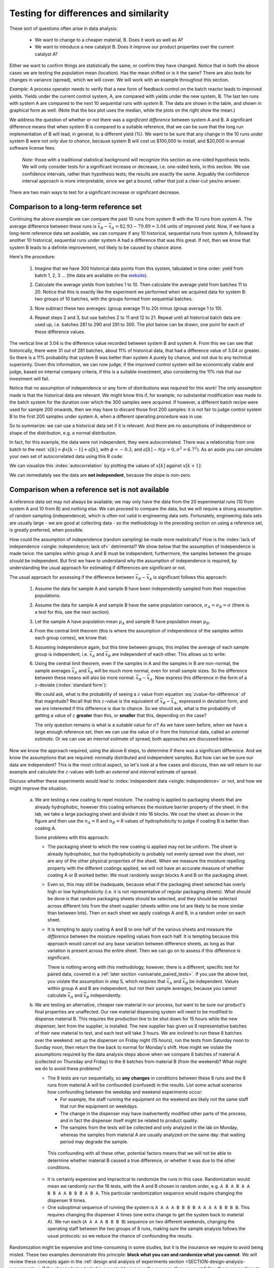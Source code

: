 Testing for differences and similarity
========================================

.. index:: 
	single: tests for differences
	see: significant difference; tests for differences
	
.. youtube:: https://www.youtube.com/watch?v=46qtZRg5nEg&list=PLHUnYbefLmeOPRuT1sukKmRyOVd4WSxJE&index=15

These sort of questions often arise in data analysis:

	- We want to change to a cheaper material, B. Does it work as well as A?
	- We want to introduce a new catalyst B. Does it improve our product properties over the current catalyst A?
	
Either we want to confirm things are statistically the same, or confirm they have changed. Notice that in both the above cases we are testing the population mean (location). Has the mean shifted or is it the same?  There are also tests for changes in variance (spread), which we will cover. We will work with an example throughout this section. 

*Example*: A process operator needs to verify that a new form of feedback control on the batch reactor leads to improved yields. Yields under the current control system, A, are compared with yields under the new system, B. The last ten runs with system A are compared to the next 10 sequential runs with system B. The data are shown in the table, and shown in graphical form as well. (Note that the box plot uses the median, while the plots on the right show the mean.)  
 
.. image:: ../figures/univariate/system-comparison-boxplot-plots.png
	:scale: 60
	:align: center

.. wikicode for table:

	{| class="wikitable center"
	|-
	! Experiment number
	! Feedback system
	! Yield
	!
	! Experiment number
	! Feedback system
	! Yield
	|-                  
	| 1 || A ||  92.7 ||  || 11 || B || 83.5
	|-                     
	| 2 || A ||  73.3 ||  || 12 || B || 78.9
	|-                     
	| 3 || A ||  80.5 ||  || 13 || B || 82.7
	|-                     
	| 4 || A ||  81.2 ||  || 14 || B || 93.2
	|-                     
	| 5 || A ||  87.1 ||  || 15 || B || 86.3
	|-                     
	| 6 || A ||  69.2 ||  || 16 || B || 74.7
	|-                     
	| 7 || A ||  81.9 ||  || 17 || B || 81.6
	|-                     
	| 8 || A ||  73.9 ||  || 18 || B || 92.4
	|-                     
	| 9 || A ||  78.6 ||  || 19 || B || 83.6
	|-                     
	| 10 || A || 80.5 ||  || 20 || B || 72.4
	|-
	| colspan="7" | 
	|-
	| colspan="2" |Mean  || 79.89|| || colspan="2" | Mean || 82.93
	|-
	| colspan="2" |Standard deviation  || 6.81|| || colspan="2" | Standard deviation || 6.70
	|}

.. image:: ../figures/univariate/system-comparison-wikitable.png
	:align: center
	
.. dcl:: R
	:height: 400px

	# Generate the boxplot
	A <- c(92.7, 73.3, 80.5, 81.2, 87.1,
	       69.2, 81.9, 73.9, 78.6, 80.5)
	B <- c(83.5, 78.9, 82.7, 93.2, 86.3,
	       74.7, 81.6, 92.4, 83.6, 72.4)

	data.A <- data.frame(observe=A, method='A')
	data.B <- data.frame(observe=B, method='B')
	data <- rbind(data.A, data.B)

	limits <- range(data$observe)
	boxplot(data$obs ~ data$method, lwd=2, 
	        main="Batch yield (%) for two trials")


We address the question of whether or not there was a *significant difference* between system A and B. A significant difference means that when system B is compared to a suitable reference, that we can be sure that the long run implementation of B will lead, in general, to a different yield (%). We want to be sure that any change in the 10 runs under system B were not *only due to chance*, because system B will cost us $100,000 to install, and $20,000 in annual software license fees.

	*Note*: those with a traditional statistical background will recognize this section as one-sided hypothesis tests. We will only consider tests for a significant increase or decrease, i.e. one-sided tests, in this section. We use confidence intervals, rather than hypothesis tests; the results are exactly the same. Arguably the confidence interval approach is more interpretable, since we get a bound, rather that just a clear-cut yes/no answer.

There are two main ways to test for a significant increase or significant decrease.

Comparison to a long-term reference set
~~~~~~~~~~~~~~~~~~~~~~~~~~~~~~~~~~~~~~~~~~~~~~~~~~~~~~~~~~~~~~~~

.. index:: 
	single: long-term reference set

Continuing the above example we can compare the past 10 runs from system B with the 10 runs from system A. The average difference between these runs is :math:`\overline{x}_B - \overline{x}_A = 82.93 - 79.89 = 3.04` units of improved yield. Now, if we have a long-term reference data set available, we can compare if any 10 historical, sequential runs from system A, followed by another 10 historical, sequential runs under system A had a difference that was this great. If not, then we know that system B leads to a definite improvement, not likely to be caused by chance alone.

Here's the procedure:

	#.	Imagine that we have 300 historical data points from this system, tabulated in time order: yield from batch 1, 2, 3 ... (the data are available on the `website <https://openmv.net/info/batch-yields>`_).
	
	#.	Calculate the average yields from batches 1 to 10. Then calculate the average yield from batches 11 to 20. Notice that this is exactly like the experiment we performed when we acquired data for system B: two groups of 10 batches, with the groups formed from sequential batches.
	
	#.	Now subtract these two averages: (group average 11 to 20) minus (group average 1 to 10).
	
	#.	Repeat steps 2 and 3, but use batches 2 to 11 and 12 to 21. Repeat until all historical batch data are used up, i.e. batches 281 to 290 and 291 to 300. The plot below can be drawn, one point for each of these difference values.
	
		.. image:: ../figures/univariate/system-comparison-dotplot-grouped.png
			:align: center
			:scale: 100
	
The vertical line at 3.04 is the difference value recorded between system B and system A.  From this we can see that historically, there were 31 out of 281 batches, about 11% of historical data, that had a difference value of 3.04 or greater. So there is a 11% probability that system B was better than system A purely by chance, and not due to any technical superiority. Given this information, we can now judge, if the improved control system will be economically viable and judge, based on internal company criteria, if this is a suitable investment, also considering the 11% risk that our investment will fail.

Notice that no assumption of independence or any form of distributions was required for this work! The only assumption made is that the historical data are relevant. We might know this if, for example, no substantial modification was made to the batch system for the duration over which the 300 samples were acquired. If however, a different batch recipe were used for sample 200 onwards, then we may have to discard those first 200 samples: it is not fair to judge control system B to the first 200 samples under system A, when a different operating procedure was in use.

So to summarize: we can use a historical data set if it is relevant. And there are no assumptions of independence or shape of the distribution, e.g. a normal distribution.

In fact, for this example, the data were not independent, they were autocorrelated. There was a relationship from one batch to the next: :math:`x[k] = \phi x[k-1] + a[k]`, with :math:`\phi = -0.3`, and  :math:`a[k] \sim \mathcal{N}\left(\mu=0, \sigma^2=6.7^2\right)`. As an aside you can simulate your own set of autocorrelated data using this R code:

.. dcl:: R
	:height: 650px

	N <- 300
	phi <- -0.3
	spread <- 6.7
	location <- 79.9

	# create a vector of zeros
	A.hist <- numeric(N)   
	for (k in 2:N)
	{
	  A.hist[k] <- phi*(A.hist[k-1]) + 
	           rnorm(1, mean = 0, sd = spread)
	}
	A.hist <- A.hist + location

	# Note: your plot will look different to
	# the text, because it will be from a
	# different set of random numbers
	title = paste0("Autocorrelation between ",
	        "successive values of batch yield")
	plot(A.hist[1:N-1], A.hist[2:N], 
	     xlab = "x[k]", 
	     ylab = "x[k+1]", 
	     main = title,
	     lwd = 3, 
	     xlim = c(60,100), 
	     ylim = c(60,100))

	lines(lowess(A.hist[1:N-1], A.hist[2:N]))
	
	# Hint: run the code several times, with
	# different values of variable `phi`.

We can visualize this :index:`autocorrelation` by plotting the values of :math:`x[k]` against :math:`x[k+1]`:

.. image:: ../figures/univariate/system-comparison-autocorrelation-scatterplot.png
	:align: center
	:scale: 50
	:width: 900
	:alt: fake width
	
	
We can immediately see the data are **not independent**, because the slope is non-zero.

.. _univariate-group-to-group-differences-no-reference-set:

Comparison when a reference set is not available
~~~~~~~~~~~~~~~~~~~~~~~~~~~~~~~~~~~~~~~~~~~~~~~~~~~~~~~~~~~~~~~~

A reference data set may not always be available; we may only have the data from the 20 experimental runs (10 from system A and 10 from B) and nothing else. We can proceed to compare the data, but we will require a strong assumption of random sampling (independence), which is often not valid in engineering data sets. Fortunately, engineering data sets are usually large - we are good at collecting data - so the methodology in the preceding section on using a reference set, is greatly preferred, when possible.

How could the assumption of independence (random sampling) be made more realistically?  How is the :index:`lack of independence <single: independence; lack of>` detrimental?  We show below that the assumption of independence is made twice: the samples within group A and B must be independent; furthermore, the samples between the groups should be independent. But first we have to understand why the assumption of independence is required, by understanding the usual approach for estimating if differences are significant or not.

The usual approach for assessing if the difference between :math:`\overline{x}_B - \overline{x}_A` is significant follows this approach:

	#.	Assume the data for sample A and sample B have been independently sampled from their respective populations.
	
	#.	Assume the data for sample A and sample B have the same population variance, :math:`\sigma_A = \sigma_B = \sigma` (there is a test for this, see the next section).
	
	#.	Let the sample A have population mean :math:`\mu_A` and sample B have population mean :math:`\mu_B`.
	
	#.	From the central limit theorem (this is where the assumption of independence of the samples within each group comes), we know that:

		.. math::
			:nowrap:
			
			\begin{alignat*}{2}
				\mathcal{V}\left\{\overline{x}_A\right\} = \frac{\sigma^2_A}{n_A} &\qquad\qquad & \mathcal{V}\left\{\overline{x}_B\right\} = \frac{\sigma^2_B}{n_B}
			\end{alignat*}
	
	#.	Assuming independence again, but this time between groups, this implies the average of each sample group is independent, i.e. :math:`\overline{x}_A` and :math:`\overline{x}_B` are independent of each other. This allows us to write:
	
		.. math::
		   :label: eq_add_variance_1
		
				\mathcal{V}\left\{\overline{x}_B - \overline{x}_A\right\} = \frac{\sigma^2}{n_A} + \frac{\sigma^2}{n_B} = \sigma^2 \left(\frac{1}{n_A} + \frac{1}{n_B}\right)
				
		..	For a full proof of this result, please see :eq:`eq_add_variance_2`.

	#.	Using the central limit theorem, even if the samples in A and the samples in B are non-normal, the sample averages :math:`\overline{x}_A` and :math:`\overline{x}_B` will be much more normal, even for small sample sizes. So the difference between these means will also be more normal: :math:`\overline{x}_B - \overline{x}_A`. Now express this difference in the form of a :math:`z`-deviate (:index:`standard form`):

		.. math::
			:label: zvalue-for-difference

				z = \frac{(\overline{x}_B - \overline{x}_A) - (\mu_B - \mu_A)}{\sqrt{\sigma^2 \left(\displaystyle \frac{1}{n_A} + \frac{1}{n_B}\right)}}
				
	 	We could ask, what is the probability of seeing a :math:`z` value from equation :eq:`zvalue-for-difference` of that magnitude?  Recall that this :math:`z`-value is the equivalent of :math:`\overline{x}_B - \overline{x}_A`, expressed in deviation form, and we are interested if this difference is due to chance. So we should ask, what is the probability of getting a value of :math:`z` **greater** than this, or **smaller** that this, depending on the case? 
		
		The only question remains is what is a suitable value for :math:`\sigma`?  As we have seen before, when we have a large enough reference set, then we can use the value of :math:`\sigma` from the historical data, called an *external estimate*. Or we can use an *internal estimate* of spread; both approaches are discussed below.
	

..	ON USING CONFIDENCE INTERVAL  #. A confidence limit for :math:`z` can be formed, and if this limit includes zero, then we have some evidence that there may not be long term improvement, i.e. we have some evidence that :math:`\mu_B - \mu_A` may be zero. 

				.. math::
					:nowrap:
						\begin{alignat*}{4}
							(\overline{x}_B - \overline{x}_A) - c_n \sqrt{\sigma^2 \left(\displaystyle \frac{1}{n_A} + \frac{1}{n_B}\right)}  &\qquad<\qquad& \mu_B - \mu_A &\qquad<\qquad& (\overline{x}_B - \overline{x}_A) + c_n \sqrt{\sigma^2 \left(\displaystyle \frac{1}{n_A} + \frac{1}{n_B}\right)}
						\end{alignat*}


		 		The value for :math:`c_n` is determined by confidence level, and is taken from the normal distribution (e.g. :math:`c_n` = ``qnorm(0.975)`` for a 95% confidence limit).
		
		HOWEVER, DO NOT INTRODUCE it with this example, because this example is actually a one-sided t-test, where as the CI is usually 2-sided. To introduce a 1-sided CI in addition to the other topics is a mess.
	
	
Now we know the approach required, using the above 6 steps, to determine if there was a significant difference. And we know the assumptions that are required: normally distributed and independent samples. But how can we be sure our data are independent?  This is the most critical aspect, so let's look at a few cases and discuss, then we will return to our example and calculate the :math:`z`-values with both an *external* and *internal* estimate of spread.

Discuss whether these experiments would lead to :index:`independent data <single: independence>` or not, and how we might improve the situation.

	a)	We are testing a new coating to repel moisture. The coating is applied to packaging sheets that are already hydrophobic, however this coating enhances the moisture barrier property of the sheet. In the lab, we take a large packaging sheet and divide it into 16 blocks. We coat the sheet as shown in the figure and then use the :math:`n_A=8` and :math:`n_B=8` values of hydrophobicity to judge if coating B is better than coating A.
	
		.. image:: ../figures/univariate/sheet-coating-application.png
			:align: center
			:scale: 30
			:width: 900px
			:alt: fake 
		
		Some problems with this approach:
		
		-	The packaging sheet to which the new coating is applied may not be uniform. The sheet is already hydrophobic, but the hydrophobicity is probably not evenly spread over the sheet, nor are any of the other physical properties of the sheet. When we measure the moisture repelling property with the different coatings applied, we will not have an accurate measure of whether coating A or B worked better. We must randomly assign blocks A and B on the packaging sheet. 
			
		-	Even so, this may still be inadequate, because what if the packaging sheet selected has overly high or low hydrophobicity (i.e. it is not representative of regular packaging sheets). What should be done is that random packaging sheets should be selected, and they should be selected across different lots from the sheet supplier (sheets within one lot are likely to be more similar than between lots). Then on each sheet we apply coatings A and B, in a random order on each sheet.
		
		-	It is tempting to apply coating A and B to one half of the various sheets and measure the *difference* between the moisture repelling values from each half. It is tempting because this approach would cancel out any base variation between difference sheets, as long as that variation is present across the entire sheet. Then we can go on to assess if this difference is significant. 
		
			There is nothing wrong with this methodology, however, there is a different, specific test for paired data, covered in a :ref:`later section <univariate_paired_tests>`. If you use the above test, you violate the assumption in step 5, which requires that :math:`\overline{x}_A` and :math:`\overline{x}_B` be independent. Values within group A and B are independent, but not their sample averages, because you cannot calculate :math:`\overline{x}_A` and :math:`\overline{x}_B` independently.
	
	b)	We are testing an alternative, cheaper raw material in our process, but want to be sure our product's final properties are unaffected. Our raw material dispensing system will need to be modified to dispense material B. This requires the production line to be shut down for 15 hours while the new dispenser, lent from the supplier, is installed. The new supplier has given us 8 representative batches of their new material to test, and each test will take 3 hours. We are inclined to run these 8 batches over the weekend: set up the dispenser on Friday night (15 hours), run the tests from Saturday noon to Sunday noon, then return the line back to normal for Monday's shift. How might we violate the assumptions required by the data analysis steps above when we compare 8 batches of material A (collected on Thursday and Friday) to the 8 batches from material B (from the weekend)?  What might we do to avoid these problems?
	
		-	The 8 tests are run sequentially, so **any changes** in conditions between these 8 runs and the 8 runs from material A will be confounded (confused) in the results. List some actual scenarios how confounding between the weekday and weekend experiments occur:
	
			-	For example, the staff running the equipment on the weekend are likely not the same staff that run the equipment on weekdays. 
			
			-	The change in the dispenser may have inadvertently modified other parts of the process, and in fact the dispenser itself might be related to product quality. 
			
			-	The samples from the tests will be collected and only analyzed in the lab on Monday, whereas the samples from material A are usually analyzed on the same day: that waiting period may degrade the sample. 
			
		 This confounding with all these other, potential factors means that we will not be able to determine whether material B caused a true difference, or whether it was due to the other conditions.
		
		-	It is certainly expensive and impractical to randomize the runs in this case. Randomization would mean we randomly run the 16 tests, with the A and B chosen in random order, e.g. ``A B A B A A B B A A B B B A B A``. This particular randomization sequence would require changing the dispenser 9 times. 

		-	One suboptimal sequence of running the system is ``A A A A B B B B A A A A B B B B``. This requires changing the dispenser 4 times (one extra change to get the system back to material A). We run each (``A A A A B B B B``) sequence on two different weekends, changing the operating staff between the two groups of 8 runs, making sure the sample analysis follows the usual protocols: so  we reduce the chance of confounding the results. 

Randomization might be expensive and time-consuming in some studies, but it is the insurance we require to avoid being misled. These two examples demonstrate this principle: **block what you can and randomize what you cannot**. We will review these concepts again in the :ref:`design and analysis of experiments section <SECTION-design-analysis-experiments>`. If the change being tested is expected to improve the process, then we must follow these precautions to avoid a process upgrade/modification  that does not lead to the expected improvement; or the the converse - a missed opportunity of implementing a change for the better.

External and internal estimates of spread
^^^^^^^^^^^^^^^^^^^^^^^^^^^^^^^^^^^^^^^^^^^^^^

So to recap the progress so far, we are aiming to test if there is a *significant, long-term difference* between two systems: A and B. We showed the most reliable way to test this difference is to compare it with a body of historical data, with the comparison made in the same way as when the data from system A and B were acquired; this requires no additional assumptions, and even allows one to run experiments for system B in a **non-independent** way.

But, because we do not always have a large and relevant body of data available, we can calculate the difference between A and B and test if this difference could have occurred by chance alone. For that we use equation :eq:`zvalue-for-difference`, but we need an estimate of the spread, :math:`\sigma`.

.. Then, because we do not always have a large, relevant body of data available, we can calculate the difference between A and B and test if this difference lies in a confidence interval that includes zero. We highlighted several assumptions required to generate this confidence interval, noting that these assumptions are quite demanding.

	.. math::
		:nowrap:
		\begin{alignat*}{4}
			(\overline{x}_B - \overline{x}_A) - c_n \sqrt{\sigma^2 \left(\displaystyle \frac{1}{n_A} + \frac{1}{n_B}\right)}  &\qquad<\qquad& \mu_B - \mu_A &\qquad<\qquad& (\overline{x}_B - \overline{x}_A) + c_n \sqrt{\sigma^2 \left(\displaystyle \frac{1}{n_A} + \frac{1}{n_B}\right)}
		\end{alignat*}
	
	.. todo:: this is a one-sided :math:`t`-test: why is the CI symmetric?
	
.. AS BEFORE, DO NOT use confidence limits here. Perhaps if you rework the example to be one where we test for no-difference, then a CI would work nicely.

**External estimate of spread**

The question we turn to now is what value to use for :math:`\sigma`  in equation :eq:`zvalue-for-difference`. We got to that equation by assuming we have no historical, external data. But what if we did have some external data?  We could at least estimate :math:`\sigma` from that.  For example, the 300 historical batch yields has :math:`\sigma = 6.61`:


.. At the 95% confidence level: IGNORE THIS SECTION FOR NOW

	.. math::
		:nowrap:
		\begin{alignat*}{3}
			(82.93-79.89) - 1.96 \sqrt{6.61^2 \left(\displaystyle \frac{1}{10} + \frac{1}{10}\right)}  &\qquad<\qquad \mu_B - \mu_A &\qquad<\qquad& (82.93-79.89) + 1.96 \sqrt{6.61^2 \left(\displaystyle \frac{1}{10} + \frac{1}{10}\right)} \\
			-2.75  &\qquad<\qquad \mu_B - \mu_A &\qquad<\qquad& 8.83
		\end{alignat*}
		
.. AGAIN, avoid using CI's here
	
Check the probability of obtaining the :math:`z`-value in :eq:`zvalue-for-difference` by using the hypothesis that the value :math:`\mu_B - \mu_A = 0`. In other words we are making a statement, or a test of significance. Then we calculate this :math:`z`-value and its associated *cumulative probability*:

.. math::
	:nowrap:
	
	\begin{alignat*}{2}
	    z &= \dfrac{(\overline{x}_B - \overline{x}_A) - (\mu_B - \mu_A)}{\sqrt{\sigma^2 \left( \dfrac{1}{n_A} + \dfrac{1}{n_B}\right)}} \\
		z &= \dfrac{(82.93-79.89) - (\mu_B - \mu_A)}{\displaystyle \sqrt{6.61^2 \left(\displaystyle \frac{1}{10} + \frac{1}{10}\right)}} \\
		z &= \dfrac{3.04 - 0}{2.956} = {\bf 1.03}
	\end{alignat*}
	
	
The probability of seeing a :math:`z`-value from :math:`-\infty` up to 1.03 is 84.8% (use the ``pnorm(1.03)`` function in R). But we are interested in the probability of obtaining a :math:`z`-value **larger** than this. Why?  Because :math:`z=0` represents no improvement, and a value of :math:`z<0` would mean that system B is worse than system A. So what are the chances of obtaining :math:`z=1.03`?  It is (100-84.8)% = 15.2%, which means that system B's performance could have been obtained by pure luck in 15.2% of cases. 


.. dcl:: R
	:height: 500px

	A <- c(92.7, 73.3, 80.5, 81.2, 87.1,
	       69.2, 81.9, 73.9, 78.6, 80.5)
	B <- c(83.5, 78.9, 82.7, 93.2, 86.3,
	       74.7, 81.6, 92.4, 83.6, 72.4)

	xA.avg <- mean(A)
	xB.avg <- mean(B)
	n.A <- length(A)
	n.B <- length(B)
	sigma.external <- 6.61 # given

	den <- sigma.external**2 * (1/n.A + 1/n.B)
	z <- (xB.avg - xA.avg) / sqrt(den)

	# Probability of this z?
	# We have normalized to zero mean
	# and to unit standard deviation:
	p <- pnorm(z, mean=0, sd=1)  # 0.8481164
	paste0('Probability by chance: ', 
	       round((1-p)*100, 1), '%')
	

We interpret this number of "15.2%" in the summary section, but let's finally look at what happens if we have no historical data - then we generate an *internal* estimate of :math:`\sigma` from the 20 experimental runs alone.

**Internal estimate of spread**

The sample variance from each system was :math:`s_A^2 = 6.81^2` and :math:`s_B^2 = 6.70^2`, and in this case it happened that :math:`n_A = n_B = 10`, although the sample sizes do not necessarily have to be the same.

If the variances are comparable (there is a :ref:`test for that below <univariate_pooled_variance>`), then we can calculate a *pooled variance*, :math:`s_P^2`, which is a weighted sum of the sampled variances:

.. _univariate_eqn_pooled_variance:

.. math:: 

	s_P^2 &= \frac{(n_A -1) s_A^2 + (n_B-1)s_B^2}{n_A - 1 + n_B - 1} \\
	s_P^2 &= \frac{9\times 6.81^2 + 9 \times 6.70^2}{18} \\
	s_P^2 &= 45.63

Now using this value of :math:`s_P` instead of :math:`\sigma` in :eq:`zvalue-for-difference`:

.. math::
 

	z &= \frac{(\overline{x}_B - \overline{x}_A) - (\mu_B - \mu_A)}{\sqrt{\sigma^2 \left(\displaystyle \frac{1}{n_A} + \frac{1}{n_B}\right)}} \\
	  &= \frac{(82.93 - 79.89) - (\mu_B - \mu_A)}{\sqrt{s_P^2 \left(\displaystyle \frac{1}{10} + \frac{1}{10}\right)}} \\
	  &= \frac{3.04 - 0}{\sqrt{45.63 \times 2/10}} \\
	z  &= {\bf 1.01}

..	TODO: add the equation for the confidence interval here

The probability of obtaining a :math:`z`-value greater than this can be calculated as 16.4% using the :math:`t`-distribution with 18 degrees of freedom (use ``1-pt(1.01, df=18)`` in R). We use a :math:`t`-distribution because an estimate of the variance is used, :math:`s_p^2`, not a population variance, :math:`\sigma^2`. 

.. dcl:: R
	:height: 500px

	A <- c(92.7, 73.3, 80.5, 81.2, 87.1,
	       69.2, 81.9, 73.9, 78.6, 80.5)
	B <- c(83.5, 78.9, 82.7, 93.2, 86.3,
	       74.7, 81.6, 92.4, 83.6, 72.4)

	xA.avg <- mean(A)
	xB.avg <- mean(B)
	n.A <- length(A)
	n.B <- length(B)
	# degrees of freedom
	dof <- n.A - 1 + n.B - 1
	var.pooled <- ((n.A - 1) * var(A) + 
	          (n.B - 1) * var(B)) / dof
	
	den <- var.pooled * (1/n.A + 1/n.B)
	z <- (xB.avg - xA.avg) / sqrt(den)

	# Probability of this z?
	# Compare it against the t-distribution:
	p <- pt(z, df = dof)  # 0.8361346
	
	paste0('Probability by chance: ', 
	       round((1-p)*100, 1), '%')

As an aside: we used a normal distribution for the external :math:`\sigma` and a :math:`t`-distribution for the internal :math:`s`. Both cases had a similar value for :math:`z` (compare :math:`z = 1.01` to :math:`z = 1.03`). Note however that the probabilities are higher in the :math:`t`-distribution's tails, which means that even though we have similar :math:`z`-values, the probability is greater: 16.4% against 15.2%. While this difference is not much from a practical point of view, it illustrates the difference between the :math:`t`-distribution and the normal distribution.

The results from this section were achieved by only using the 20 experimental runs, no external data. However, it made some strong assumptions: 

	-	The variances of the two samples are comparable, and can :ref:`therefore be pooled <univariate_pooled_variance>` to provide an estimate of :math:`\sigma`.
	 
	-	The usual assumption of independence within each sample is made (which we know not to be true for many practical engineering cases).
	
	-	The assumption of independence between the samples is also made (this is more likely to be true in this example, because the first runs to acquire data for A are not likely to affect the runs for system B).
	
	-	Each sample, A and B, is assumed to be normally distributed.

Summary and comparison of methods
^^^^^^^^^^^^^^^^^^^^^^^^^^^^^^^^^^^^^^^^^^^^^^

Let's compare the 3 estimates. Recall our aim is to convince ourself/someone that system B will have better long-term performance than the current system A. 

If we play devil's advocate, our *null hypothesis* is that system B has no effect. Then it is up to us to prove, convincingly, that the change from A to B has a systematic, permanent effect. That is what the calculated probabilities represent :, the probability of us being wrong.

	#.	Using only reference data: 11% (about 1 in 10)
	
	#.	Using the 20 experimental runs, but an external estimate of :math:`\sigma`: 15.2% (about 1 in 7)
	
	#.	Using the 20 experimental runs only, no external data: 16.4% (about 1 in 6)

The reference data method shows that the trial with 10 experiments using system B could have actually been taken from the historical data with a chance of 11%. A risk adverse company may want this number to be around 5%, or as low as 1% (1 in 100), which essentially guarantees the new system will have better performance. 

When constructing the reference set, we have to be sure the reference data are appropriate. Were the reference data acquired under conditions that were similar to the time in which data from system B were acquired?  In this example, they were, but in practice, careful inspection of plant records must be made to verify this.

The other two methods mainly use the experimental data, and provide essentially the same answer *in this case study*, though that is not always the case. The main point here is that our experimental data are usually not independent. However, by careful planning, and expense, we can meet the requirement of independence by randomizing the order in which we acquire the data. Randomization is the insurance (cost) we pay so that we do not have to rely on a large body of prior reference data. But in some cases it is not possible to randomize, so blocking is required. More on blocking in the :ref:`design of experiments section <DOE_blocking_section>`.

